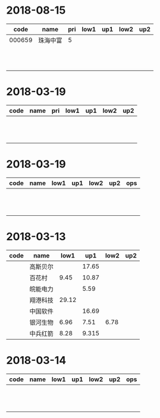 * 2018-08-15
|   code | name     | pri | low1 | up1 | low2 | up2 |
|--------+----------+-----+------+-----+------+-----|
| 000659 | 珠海中富 |  5  |      |     |      |     |
|        |          |     |      |     |      |     |
|        |          |     |      |     |      |     |
|        |          |     |      |     |      |     |
|        |          |     |      |     |      |     |
|        |          |     |      |     |      |     |
|        |          |     |      |     |      |     |
|        |          |     |      |     |      |     |
|        |          |     |      |     |      |     |
|        |          |     |      |     |      |     |
|        |          |     |      |     |      |     |
|        |          |     |      |     |      |     |


* 2018-03-19
| code | name | pri | low1 | up1 | low2 | up2 |
|------+------+-----+------+-----+------+-----|
|      |      |     |      |     |      |     |
|      |      |     |      |     |      |     |
|      |      |     |      |     |      |     |
|      |      |     |      |     |      |     |
|      |      |     |      |     |      |     |
|      |      |     |      |     |      |     |
|      |      |     |      |     |      |     |
|      |      |     |      |     |      |     |
|      |      |     |      |     |      |     |
|      |      |     |      |     |      |     |
|      |      |     |      |     |      |     |
|      |      |     |      |     |      |     |

* 2018-03-19
| code | name | low1 | up1 | low2 | up2 | ops |
|------+------+------+-----+------+-----+-----|
|      |      |      |     |      |     |     |
|      |      |      |     |      |     |     |
|      |      |      |     |      |     |     |
|      |      |      |     |      |     |     |
|      |      |      |     |      |     |     |
|      |      |      |     |      |     |     |
|      |      |      |     |      |     |     |
|      |      |      |     |      |     |     |
|      |      |      |     |      |     |     |
|      |      |      |     |      |     |     |
|      |      |      |     |      |     |     |
|      |      |      |     |      |     |     |

* 2018-03-13
| code | name     |  low1 |   up1 | low2 | up2 |
|------+----------+-------+-------+------+-----|
|      | 高斯贝尔 |       | 17.65 |      |     |
|      | 百花村   |  9.45 | 10.87 |      |     |
|      | 皖能电力 |       |  5.59 |      |     |
|      | 翔港科技 | 29.12 |       |      |     |
|      | 中国软件 |       | 16.69 |      |     |
|      | 银河生物 |  6.96 |  7.51 | 6.78 |     |
|      | 中兵红箭 |  8.28 | 9.315 |      |     |

* 2018-03-14
| code | name | low1 | up1 | low2 | up2 | ops |
|------+------+------+-----+------+-----+-----|
|      |      |      |     |      |     |     |
|      |      |      |     |      |     |     |
|      |      |      |     |      |     |     |
|      |      |      |     |      |     |     |
|      |      |      |     |      |     |     |
|      |      |      |     |      |     |     |
|      |      |      |     |      |     |     |
|      |      |      |     |      |     |     |
|      |      |      |     |      |     |     |
|      |      |      |     |      |     |     |
|      |      |      |     |      |     |     |
|      |      |      |     |      |     |     |
